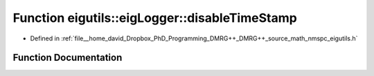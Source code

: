 .. _exhale_function_namespaceeigutils_1_1eig_logger_1a283e8a93ceaaec1515e70a46abe33994:

Function eigutils::eigLogger::disableTimeStamp
==============================================

- Defined in :ref:`file__home_david_Dropbox_PhD_Programming_DMRG++_DMRG++_source_math_nmspc_eigutils.h`


Function Documentation
----------------------


.. doxygenfunction:: eigutils::eigLogger::disableTimeStamp(std::shared_ptr<spdlog::logger>&)

